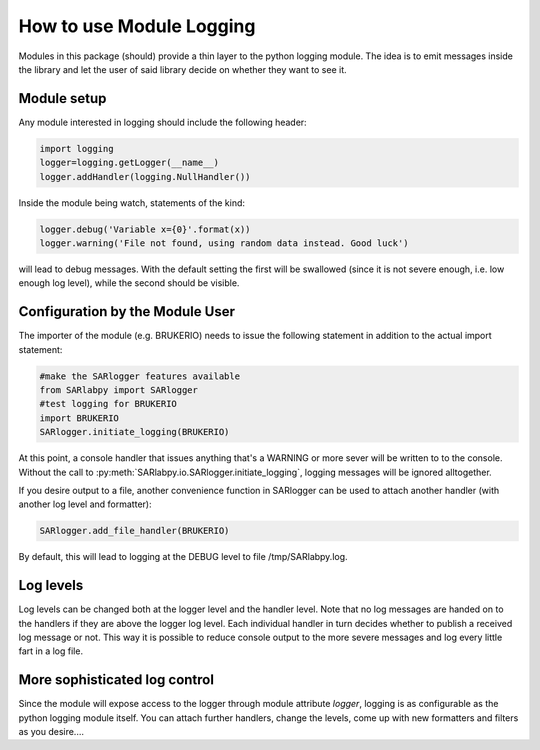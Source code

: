 How to use Module Logging
=========================

Modules in this package (should) provide a thin layer to the python
logging module. The idea is to emit messages inside the library and
let the user of said library decide on whether they want to see it. 

Module setup
-------------
Any module interested in logging should include the following header:

.. code-block:: py

   import logging
   logger=logging.getLogger(__name__)
   logger.addHandler(logging.NullHandler())

Inside the module being watch, statements of the kind:

.. code-block:: py

   logger.debug('Variable x={0}'.format(x))
   logger.warning('File not found, using random data instead. Good luck')

will lead to debug messages. With the default setting the first will be swallowed
(since it is not severe enough, i.e. low enough log level), while the second should
be visible.

Configuration by the Module User
--------------------------------
The importer of the module (e.g. BRUKERIO) needs to issue the following 
statement in addition to the actual import statement:

.. code-block:: py

   #make the SARlogger features available
   from SARlabpy import SARlogger
   #test logging for BRUKERIO
   import BRUKERIO
   SARlogger.initiate_logging(BRUKERIO)

At this point, a console handler that issues anything that's a WARNING or 
more sever will be written to to the console. 
Without the call to :py:meth:`SARlabpy.io.SARlogger.initiate_logging`, logging messages will be ignored alltogether. 

If you desire output to a file, another convenience function in SARlogger can be used
to attach another handler (with another log level and formatter): 

.. code-block:: py

   SARlogger.add_file_handler(BRUKERIO)

By default, this will lead to logging at the DEBUG level to file /tmp/SARlabpy.log.

Log levels
----------
Log levels can be changed both at the logger level and the handler level. Note that no
log messages are handed on to the handlers if they are above the logger log level. 
Each individual handler in turn decides whether to publish a received log message or
not. This way it is possible to reduce console output to the more severe messages
and log every little fart in a log file.


More sophisticated log control
-------------------------------
Since the module will expose access to the logger through module attribute `logger`,
logging is as configurable as the python logging module itself. You can attach
further handlers, change the levels, come up with new formatters and filters
as you desire....
